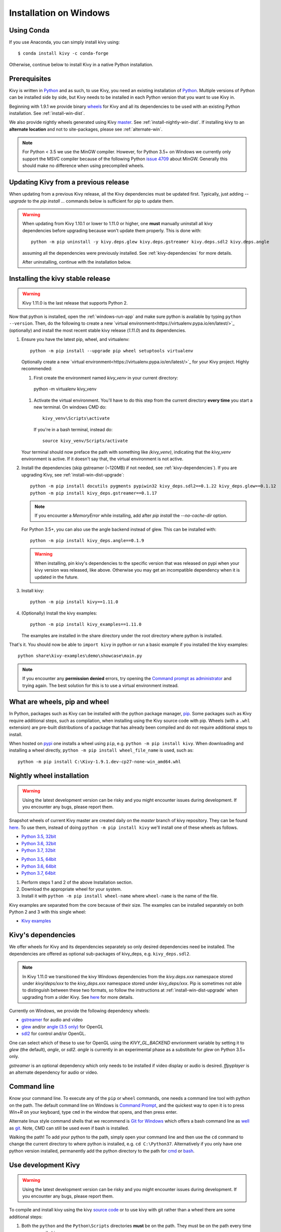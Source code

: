 .. _installation_windows:

Installation on Windows
=======================

Using Conda
-----------

If you use Anaconda, you can simply install kivy using::

   $ conda install kivy -c conda-forge

Otherwise, continue below to install Kivy in a native Python installation.

Prerequisites
-------------

Kivy is written in
`Python <https://en.wikipedia.org/wiki/Python_%28programming_language%29>`_
and as such, to use Kivy, you need an existing
installation of `Python <https://www.python.org/downloads/windows/>`_.
Multiple versions of Python can be installed side by side, but Kivy needs to
be installed in each Python version that you want to use Kivy in.

Beginning with 1.9.1 we provide binary
`wheels <https://wheel.readthedocs.org/en/latest/>`_
for Kivy and all its dependencies to be used with an existing Python
installation. See :ref:`install-win-dist`.

We also provide nightly wheels generated using Kivy
`master <https://github.com/kivy/kivy>`_. See :ref:`install-nightly-win-dist`.
If installing kivy to an **alternate
location** and not to site-packages, please see :ref:`alternate-win`.

.. note::

    For Python < 3.5 we use the MinGW compiler. However, for Python 3.5+ on
    Windows we currently only support the MSVC compiler
    because of the following Python
    `issue 4709 <http://bugs.python.org/issue4709>`_ about MinGW.
    Generally this should make no difference when using precompiled wheels.

.. _install-win-dist-upgrade:

Updating Kivy from a previous release
-------------------------------------

When updating from a previous Kivy release, all the Kivy dependencies must be
updated first. Typically, just adding `--upgrade` to the `pip install ...` commands below
is sufficient for pip to update them.

.. warning::

    When updating from Kivy 1.10.1 or lower to 1.11.0 or higher, one **must** manually
    uninstall all kivy dependencies before upgrading because won't update them properly.
    This is done with::

        python -m pip uninstall -y kivy.deps.glew kivy.deps.gstreamer kivy.deps.sdl2 kivy.deps.angle

    assuming all the dependencies were previously installed. See :ref:`kivy-dependencies` for more details.

    After uninstalling, continue with the installation below.

.. _install-win-dist:

Installing the kivy stable release
-----------------------------------

.. warning::

    Kivy 1.11.0 is the last release that supports Python 2.

Now that python is installed, open the :ref:`windows-run-app` and make sure
python is available by typing ``python --version``. Then, do the following to
create a new `virtual environment<https://virtualenv.pypa.io/en/latest/>`_
(optionally) and install the most recent stable
kivy release (`1.11.0`) and its dependencies.

#. Ensure you have the latest pip, wheel, and virtualenv::

     python -m pip install --upgrade pip wheel setuptools virtualenv

   Optionally create a new `virtual environment<https://virtualenv.pypa.io/en/latest/>`_
   for your Kivy project. Highly recommended:

   #. First create the environment named `kivy_venv` in your current directory::

     python -m virtualenv kivy_venv

   #. Activate the virtual environment. You'll have to do this step from the current directory
      **every time** you start a new terminal. On windows CMD do::

        kivy_venv\Scripts\activate

      If you're in a bash terminal, instead do::

        source kivy_venv/Scripts/activate

   Your terminal should now preface the path with something like `(kivy_venv)`, indicating that
   the `kivy_venv` environment is active. If it doesn't say that, the virtual environment is not active.

#. Install the dependencies (skip gstreamer (~120MB) if not needed, see
   :ref:`kivy-dependencies`). If you are upgrading Kivy, see :ref:`install-win-dist-upgrade`::

     python -m pip install docutils pygments pypiwin32 kivy_deps.sdl2==0.1.22 kivy_deps.glew==0.1.12
     python -m pip install kivy_deps.gstreamer==0.1.17

   .. note::

       If you encounter a `MemoryError` while installing, add after
       `pip install` the `--no-cache-dir` option.

   For Python 3.5+, you can also use the angle backend instead of glew. This
   can be installed with::

     python -m pip install kivy_deps.angle==0.1.9

   .. warning::

       When installing, pin kivy's dependencies to the specific version that was released on pypi
       when your kivy version was released, like above. Otherwise you may get an incompatible dependency
       when it is updated in the future.

#. Install kivy::

     python -m pip install kivy==1.11.0

#. (Optionally) Install the kivy examples::

     python -m pip install kivy_examples==1.11.0

   The examples are installed in the share directory under the root directory where python is installed.

That's it. You should now be able to ``import kivy`` in python or run a basic
example if you installed the kivy examples::

    python share\kivy-examples\demo\showcase\main.py

.. note::

    If you encounter any **permission denied** errors, try opening the
    `Command prompt as administrator
    <https://technet.microsoft.com/en-us/library/cc947813%28v=ws.10%29.aspx>`_
    and trying again. The best solution for this is to use a virtual environment
    instead.

What are wheels, pip and wheel
------------------------------

In Python, packages such as Kivy can be installed with the python package
manager, `pip <https://pip.pypa.io/en/stable/>`_. Some packages such as Kivy
require additional steps, such as compilation, when installing using the Kivy
source code with pip. Wheels (with a ``.whl`` extension) are pre-built
distributions of a package that has already been compiled and do not require
additional steps to install.

When hosted on `pypi <https://pypi.python.org/pypi>`_ one installs a wheel
using ``pip``, e.g. ``python -m pip install kivy``. When downloading and
installing a wheel directly, ``python -m pip install wheel_file_name`` is used,
such as::

    python -m pip install C:\Kivy-1.9.1.dev-cp27-none-win_amd64.whl

.. _install-nightly-win-dist:

Nightly wheel installation
--------------------------

.. |cp35_win32| replace:: Python 3.5, 32bit
.. _cp35_win32: https://kivy.org/downloads/appveyor/kivy/Kivy-2.0.0.dev0-cp35-cp35m-win32.whl
.. |cp35_amd64| replace:: Python 3.5, 64bit
.. _cp35_amd64: https://kivy.org/downloads/appveyor/kivy/Kivy-2.0.0.dev0-cp35-cp35m-win_amd64.whl
.. |cp36_win32| replace:: Python 3.6, 32bit
.. _cp36_win32: https://kivy.org/downloads/appveyor/kivy/Kivy-2.0.0.dev0-cp36-cp36m-win32.whl
.. |cp36_amd64| replace:: Python 3.6, 64bit
.. _cp36_amd64: https://kivy.org/downloads/appveyor/kivy/Kivy-2.0.0.dev0-cp36-cp36m-win_amd64.whl
.. |cp37_win32| replace:: Python 3.7, 32bit
.. _cp37_win32: https://kivy.org/downloads/appveyor/kivy/Kivy-2.0.0.dev0-cp37-cp37m-win32.whl
.. |cp37_amd64| replace:: Python 3.7, 64bit
.. _cp37_amd64: https://kivy.org/downloads/appveyor/kivy/Kivy-2.0.0.dev0-cp37-cp37m-win_amd64.whl
.. |examples_whl| replace:: Kivy examples
.. _examples_whl: https://kivy.org/downloads/appveyor/kivy/Kivy_examples-2.0.0.dev0-py2.py3-none-any.whl

.. warning::

    Using the latest development version can be risky and you might encounter
    issues during development. If you encounter any bugs, please report them.

Snapshot wheels of current Kivy master are created daily on the
`master` branch of kivy repository. They can be found
`here <https://kivy.org/downloads/appveyor/kivy>`_. To use them, instead of
doing ``python -m pip install kivy`` we'll install one of these wheels as
follows.

+ |cp35_win32|_
+ |cp36_win32|_
+ |cp37_win32|_

- |cp35_amd64|_
- |cp36_amd64|_
- |cp37_amd64|_

#. Perform steps 1 and 2 of the above Installation section.
#. Download the appropriate wheel for your system.
#. Install it with ``python -m pip install wheel-name`` where ``wheel-name``
   is the name of the file.

Kivy examples are separated from the core because of their size. The examples
can be installed separately on both Python 2 and 3 with this single wheel:

- |examples_whl|_

.. _kivy-dependencies:

Kivy's dependencies
-------------------

We offer wheels for Kivy and its dependencies separately so only desired
dependencies need be installed. The dependencies are offered as
optional sub-packages of kivy_deps, e.g. ``kivy_deps.sdl2``.

.. note::

    In Kivy 1.11.0 we transitioned the kivy Windows dependencies from the
    `kivy.deps.xxx` namespace stored under `kivy/deps/xxx` to the
    `kivy_deps.xxx` namespace stored under `kivy_deps/xxx`. Pip is
    sometimes not able to distinguish between these two formats, so follow the
    instructions at :ref:`install-win-dist-upgrade` when upgrading from a older Kivy.
    See `here <https://github.com/kivy/kivy/wiki/Moving-kivy.garden.xxx-to-kivy_garden.xxx-and-kivy.deps.xxx-to-kivy_deps.xxx#kivy-deps>`_
    for more details.

Currently on Windows, we provide the following dependency wheels:

* `gstreamer <https://gstreamer.freedesktop.org>`_ for audio and video
* `glew <http://glew.sourceforge.net/>`_ and/or
  `angle (3.5 only) <https://github.com/Microsoft/angle>`_ for OpenGL
* `sdl2 <https://libsdl.org>`_ for control and/or OpenGL.

One can select which of these to use for OpenGL using the
`KIVY_GL_BACKEND` envrionment variable by setting it to `glew`
(the default), `angle`, or `sdl2`. `angle` is currently
in an experimental phase as a substitute for `glew` on Python
3.5+ only.

`gstreamer` is an optional dependency which only needs to be
installed if video display or audio is desired. `ffpyplayer`
is an alternate dependency for audio or video.

.. _windows-run-app:

Command line
------------

Know your command line. To execute any of the ``pip``
or ``wheel`` commands, one needs a command line tool with python on the path.
The default command line on Windows is
`Command Prompt <http://www.computerhope.com/issues/chusedos.htm>`_, and the
quickest way to open it is to press `Win+R` on your keyboard, type ``cmd``
in the window that opens, and then press enter.

Alternate linux style command shells that we recommend is
`Git for Windows <https://git-for-windows.github.io/>`_ which offers a bash
command line as `well <http://rogerdudler.github.io/git-guide/>`_ as
`git <https://try.github.io>`_. Note, CMD can still be used even if bash is
installed.

Walking the path! To add your python to the path, simply open your command line
and then use the ``cd`` command to change the current directory to where python
is installed, e.g. ``cd C:\Python37``. Alternatively if you only have one
python version installed, permanently add the python directory to the path for
`cmd <http://www.computerhope.com/issues/ch000549.htm>`_ or
`bash <http://stackoverflow.com/q/14637979>`_.

.. _dev-install-win:

Use development Kivy
--------------------

.. warning::

    Using the latest development version can be risky and you might encounter
    issues during development. If you encounter any bugs, please report them.

To compile and install kivy using the kivy
`source code <https://github.com/kivy/kivy/archive/master.zip>`_  or to use
kivy with git rather than a wheel there are some additional steps:

#. Both the ``python`` and the ``Python\Scripts`` directories **must** be on
   the path. They must be on the path every time you recompile kivy.

#. Ensure you have the latest pip and wheel with::

     python -m pip install --upgrade pip wheel setuptools

#. Get the compiler.
   For Python < 3.5 we use mingwpy as follows.

   #. Create the
      ``python\Lib\distutils\distutils.cfg`` file and add the two lines::

        [build]
        compiler = mingw32

   #. Install MinGW with::

        python -m pip install -i https://pypi.anaconda.org/carlkl/simple mingwpy

   For Python 3.5 we use the MSVC compiler. For 3.5,
   `Visual Studio 2015 <https://www.visualstudio.com/downloads/>`_ is
   required, which is availible for free. Just download and install it and
   you'll be good to go.

   Visual Studio is very big so you can also use the smaller,
   `Visual C Build Tools instead
   <https://github.com/kivy/kivy/wiki/Using-Visual-C---Build-Tools-instead-of-Visual-Studio-on-Windows>`_.

#. Set the environment variables. On windows do::

     set USE_SDL2=1
     set USE_GSTREAMER=1

   In bash do::

     export USE_SDL2=1
     export USE_GSTREAMER=1

   These variables must be set everytime you recompile kivy.

#. Install the other dependencies as well as their dev versions (you can skip
   gstreamer and gstreamer_dev if you aren't going to use video/audio). we don't pin
   the versions of the dependencies like for the stable kivy because we want the
   latest:

   .. parsed-literal::

     python -m pip install |cython_install| docutils pygments pypiwin32 kivy_deps.sdl2 \
     kivy_deps.glew kivy_deps.gstreamer kivy_deps.glew_dev kivy_deps.sdl2_dev \
     kivy_deps.gstreamer_dev

#. If you downloaded or cloned kivy to an alternate location and don't want to
   install it to site-packages read the next section.

#. Finally compile and install kivy with ``pip install filename``, where
   ``filename`` can be a url such as
   ``https://github.com/kivy/kivy/archive/master.zip`` for kivy master, or the
   full path to a local copy of a kivy.

Compile Kivy
^^^^^^^^^^^^

#. Start installation of Kivy cloned or downloaded and extracted from GitHub.
   You should be in the root directory where kivy is extracted containing the
   `setup.py` file::

    python -m pip install .

If the compilation succeeds without any error, Kivy should be good to go. You
can test it with running a basic example::

    python share\kivy-examples\demo\showcase\main.py

.. _alternate-win:

Installing Kivy and editing it in place
----------------------------------------

In development, Kivy is often cloned or downloaded to a location and then
installed with::

    python -m pip install -e kivy_path

Now you can safely compile kivy in its current location with one of these
commands::

    make
    python setup.py build_ext --inplace

But kivy would be fully installed and available from Python. remember to re-run the above command
whenever any of the cython files are changed (e.g. if you pulled from GitHub) to recompile.

Making Python available anywhere
--------------------------------

There are two methods for launching python on your ``*.py`` files.

Double-click method
^^^^^^^^^^^^^^^^^^^

If you only have one Python installed, you can associate all ``*.py`` files
with your python, if it isn't already, and then run it by double clicking. Or
you can only do it once if you want to be able to choose each time:

#. Right click on the Python file (.py file extension) of the application you
   want to launch

#. From the context menu that appears, select *Open With*
#. Browse your hard disk drive and find the file ``python.exe`` that you want
   to use. Select it.

#. Select "Always open the file with..." if you don't want to repeat this
   procedure every time you double click a .py file.

#. You are done. Open the file.

Send-to method
^^^^^^^^^^^^^^

You can launch a .py file with our Python using the Send-to menu:

#. Browse to the ``python.exe`` file you want to use. Right click on it and
   copy it.

#. Open Windows explorer (File explorer in Windows 8), and to go the address
   'shell:sendto'. You should get the special Windows directory `SendTo`

#. Paste the previously copied ``python.exe`` file **as a shortcut**.
#. Rename it to python <python-version>. E.g. ``python27-x64``

You can now execute your application by right clicking on the `.py` file ->
"Send To" -> "python <python-version>".

Uninstalling Kivy
^^^^^^^^^^^^^^^^^^

To uninstall Kivy, remove the installed packages with pip. E.g. if you isnatlled kivy following the instructions above, do::

     python -m pip uninstall kivy_deps.sdl2 kivy_deps.glew kivy_deps.gstreamer
     python -m pip uninstall kivy
